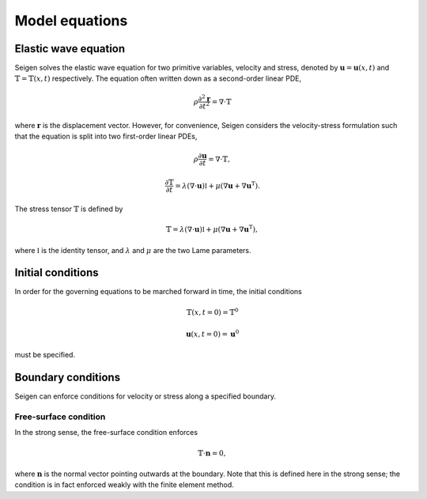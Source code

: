Model equations
===============

Elastic wave equation
---------------------

Seigen solves the elastic wave equation for two primitive variables, velocity and stress, denoted by :math:`\mathbf{u} = \mathbf{u}(x,t)` and :math:`\mathbb{T} = \mathbb{T}(x,t)` respectively. The equation often written down as a second-order linear PDE,

.. math:: \rho\frac{\partial^2\mathbf{r}}{\partial t^2} = \nabla\cdot\mathbb{T}

where :math:`\mathbf{r}` is the displacement vector. However, for convenience, Seigen considers the velocity-stress formulation such that the equation is split into two first-order linear PDEs,

.. math:: \rho\frac{\partial\mathbf{u}}{\partial t} = \nabla\cdot\mathbb{T},

.. math:: \frac{\partial\mathbb{T}}{\partial t} = \lambda\left(\nabla\cdot\mathbf{u}\right)\mathbb{I} + \mu\left(\nabla\mathbf{u} + \nabla\mathbf{u}^\mathrm{T}\right).

The stress tensor :math:`\mathbb{T}` is defined by

.. math:: \mathbb{T} = \lambda\left(\nabla\cdot\mathbf{u}\right)\mathbb{I} + \mu\left(\nabla\mathbf{u} + \nabla\mathbf{u}^\mathrm{T}\right),

where :math:`\mathbb{I}` is the identity tensor, and :math:`\lambda` and :math:`\mu` are the two Lame parameters.

Initial conditions
------------------

In order for the governing equations to be marched forward in time, the initial conditions

.. math:: \mathbb{T}(x,t=0) = \mathbb{T}^0

.. math:: \mathbf{u}(x,t=0) = \mathbf{u}^0

must be specified.


Boundary conditions
-------------------

Seigen can enforce conditions for velocity or stress along a specified boundary.

Free-surface condition
~~~~~~~~~~~~~~~~~~~~~~

In the strong sense, the free-surface condition enforces 

.. math:: \mathbb{T} \cdot \mathbf{n} = 0,

where :math:`\mathbf{n}` is the normal vector pointing outwards at the boundary. Note that this is defined here in the strong sense; the condition is in fact enforced weakly with the finite element method.

